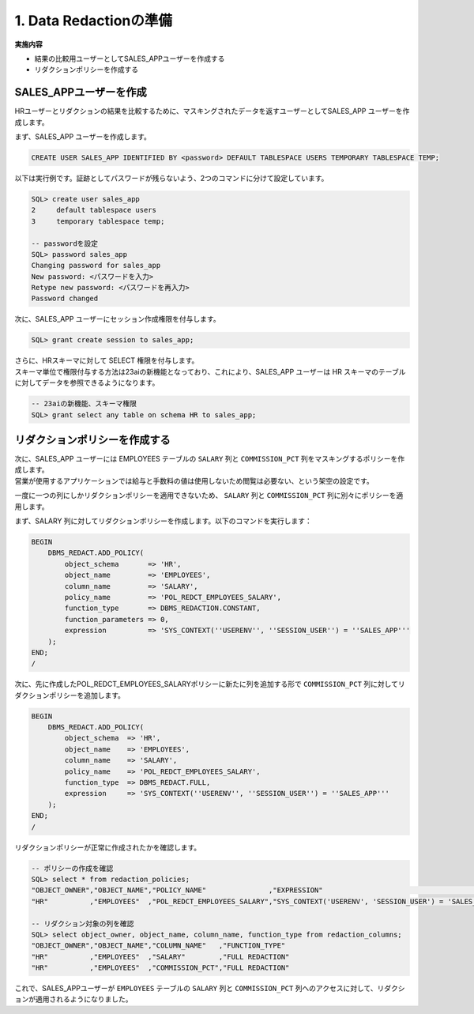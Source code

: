 ##########################################
1. Data Redactionの準備
##########################################

**実施内容**

+ 結果の比較用ユーザーとしてSALES_APPユーザーを作成する
+ リダクションポリシーを作成する


*****************************************
SALES_APPユーザーを作成
*****************************************

HRユーザーとリダクションの結果を比較するために、マスキングされたデータを返すユーザーとしてSALES_APP ユーザーを作成します。


まず、SALES_APP ユーザーを作成します。

.. code:: sql

    CREATE USER SALES_APP IDENTIFIED BY <password> DEFAULT TABLESPACE USERS TEMPORARY TABLESPACE TEMP;


以下は実行例です。証跡としてパスワードが残らないよう、2つのコマンドに分けて設定しています。

.. code:: sql

    SQL> create user sales_app
    2     default tablespace users
    3     temporary tablespace temp;

    -- passwordを設定
    SQL> password sales_app
    Changing password for sales_app
    New password: <パスワードを入力>
    Retype new password: <パスワードを再入力>
    Password changed


次に、SALES_APP ユーザーにセッション作成権限を付与します。

.. code:: sql

    SQL> grant create session to sales_app;


| さらに、HRスキーマに対して SELECT 権限を付与します。
| スキーマ単位で権限付与する方法は23aiの新機能となっており、これにより、SALES_APP ユーザーは HR スキーマのテーブルに対してデータを参照できるようになります。

.. code:: sql

    -- 23aiの新機能、スキーマ権限
    SQL> grant select any table on schema HR to sales_app;



*****************************************
リダクションポリシーを作成する
*****************************************

| 次に、SALES_APP ユーザーには EMPLOYEES テーブルの ``SALARY`` 列と ``COMMISSION_PCT`` 列をマスキングするポリシーを作成します。
| 営業が使用するアプリケーションでは給与と手数料の値は使用しないため閲覧は必要ない、という架空の設定です。

一度に一つの列にしかリダクションポリシーを適用できないため、 ``SALARY`` 列と ``COMMISSION_PCT`` 列に別々にポリシーを適用します。

まず、SALARY 列に対してリダクションポリシーを作成します。以下のコマンドを実行します：

.. code:: sql

    BEGIN
        DBMS_REDACT.ADD_POLICY(
            object_schema       => 'HR',
            object_name         => 'EMPLOYEES',
            column_name         => 'SALARY',
            policy_name         => 'POL_REDCT_EMPLOYEES_SALARY',
            function_type       => DBMS_REDACTION.CONSTANT,
            function_parameters => 0,
            expression          => 'SYS_CONTEXT(''USERENV'', ''SESSION_USER'') = ''SALES_APP'''
        );
    END;
    /

次に、先に作成したPOL_REDCT_EMPLOYEES_SALARYポリシーに新たに列を追加する形で ``COMMISSION_PCT`` 列に対してリダクションポリシーを追加します。

.. code:: sql

    BEGIN
        DBMS_REDACT.ADD_POLICY(
            object_schema  => 'HR',
            object_name    => 'EMPLOYEES',
            column_name    => 'SALARY',
            policy_name    => 'POL_REDCT_EMPLOYEES_SALARY',
            function_type  => DBMS_REDACT.FULL,
            expression     => 'SYS_CONTEXT(''USERENV'', ''SESSION_USER'') = ''SALES_APP'''
        );
    END;
    /

リダクションポリシーが正常に作成されたかを確認します。

.. code:: sql

    -- ポリシーの作成を確認
    SQL> select * from redaction_policies;
    "OBJECT_OWNER","OBJECT_NAME","POLICY_NAME"               ,"EXPRESSION"                                          ,"ENABLE","POLICY_DESCRIPTION"
    "HR"          ,"EMPLOYEES"  ,"POL_REDCT_EMPLOYEES_SALARY","SYS_CONTEXT('USERENV', 'SESSION_USER') = 'SALES_APP'","YES"   ,

    -- リダクション対象の列を確認
    SQL> select object_owner, object_name, column_name, function_type from redaction_columns;
    "OBJECT_OWNER","OBJECT_NAME","COLUMN_NAME"   ,"FUNCTION_TYPE"
    "HR"          ,"EMPLOYEES"  ,"SALARY"        ,"FULL REDACTION"
    "HR"          ,"EMPLOYEES"  ,"COMMISSION_PCT","FULL REDACTION"


これで、SALES_APPユーザーが ``EMPLOYEES`` テーブルの ``SALARY`` 列と ``COMMISSION_PCT`` 列へのアクセスに対して、リダクションが適用されるようになりました。





